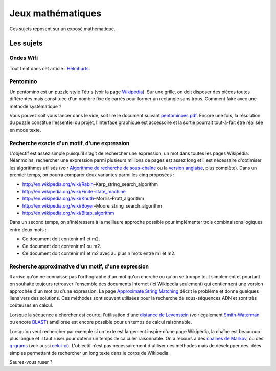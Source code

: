 ﻿
.. _l-proj_jeux_maths:

Jeux mathématiques
==================

Ces sujets reposent sur un exposé mathématique.

Les sujets
----------

Ondes Wifi
++++++++++

Tout tient dans cet article : `Helmhurts <http://jasmcole.com/2014/08/25/helmhurts/>`_.

Pentomino
+++++++++

Un pentomino est un puzzle style Tétris (voir la page `Wikipédia <http://fr.wikipedia.org/wiki/Pentamino>`_). 
Sur une grille, on doit disposer des pièces toutes différentes mais constituée d'un nombre fixe 
de carrés pour former un rectangle sans trous. 
Comment faire avec une méthode systématique ?

Vous pouvez soit vous lancer dans le vide, soit lire le document suivant `pentominoes.pdf <http://www.xavierdupre.fr/enseignement/projet_data/pentominoes.pdf>`_. 
Encore une fois, la résolution du puzzle constitue l'essentiel du projet, l'interface graphique 
est accessoire et la sortie pourrait tout-à-fait être réalisée en mode texte.

.. image:: pent1.png
    
.. image:: pent2.png


Recherche exacte d'un motif, d'une expression
+++++++++++++++++++++++++++++++++++++++++++++

L'objectif est assez simple puisqu'il s'agit de rechercher une expression, 
un mot dans toutes les pages Wikipédia. Néanmoins, rechercher une expression parmi 
plusieurs millions de pages est assez long et il est nécessaire d'optimiser 
les algorithmes utilisés 
(voir `Algorithme de recherche de sous-chaîne <http://fr.wikipedia.org/wiki/Algorithme_de_recherche_de_sous-cha%C3%AEne>`_ 
ou la `version anglaise <http://en.wikipedia.org/wiki/String_searching_algorithm>`_, 
plus complète). 
Dans un premier temps, on pourra comparer deux variantes parmi les cinq proposées :

•	http://en.wikipedia.org/wiki/Rabin–Karp_string_search_algorithm
•	http://en.wikipedia.org/wiki/Finite-state_machine
•	http://en.wikipedia.org/wiki/Knuth–Morris–Pratt_algorithm
•	http://en.wikipedia.org/wiki/Boyer–Moore_string_search_algorithm
•	http://en.wikipedia.org/wiki/Bitap_algorithm

Dans un second temps, on s'intéressera à la meilleure approche possible 
pour implémenter trois combinaisons logiques entre deux mots :

•	Ce document doit contenir m1 et m2.
•	Ce document doit contenir m1 ou m2.
•	Ce document doit contenir m1 et m2 avec au plus n mots entre m1 et m2.

Recherche approximative d'un motif, d'une expression
++++++++++++++++++++++++++++++++++++++++++++++++++++

Il arrive qu'on ne connaisse pas l'orthographe d'un mot qu'on cherche ou qu'on se 
trompe tout simplement et pourtant on souhaite toujours retrouver 
l'ensemble des documents Internet (ici Wikipedia seulement) 
qui contiennent une version approchée d'un mot ou d'une expression. 
La page `Approximate String Matching <http://en.wikipedia.org/wiki/Approximate_string_matching>`_ 
décrit le problème et donne quelques liens 
vers des solutions. Ces méthodes sont souvent utilisées pour la recherche 
de sous-séquences ADN et sont très coûteuses en calcul. 

Lorsque la séquence à chercher est courte, l'utilisation d'une 
`distance de Levenstein <http://en.wikipedia.org/wiki/Levenshtein_distance>`_
(voir également `Smith-Waterman <http://en.wikipedia.org/wiki/Smith%E2%80%93Waterman_algorithm>`_ 
ou encore `BLAST <http://en.wikipedia.org/wiki/BLAST>`_) 
améliorée est encore possible pour un temps de calcul raisonnable.

Lorsqu'on veut rechercher par exemple si un texte est largement inspiré d'une page Wikipédia, 
la chaîne est beaucoup plus longue et il faut ruser pour obtenir un temps de 
calculer raisonnable. On a recours à des 
`chaînes de Markov <http://ieeexplore.ieee.org/xpl/freeabs_all.jsp?arnumber=5715088>`_, 
ou des `q-grams <http://www.xavierdupre.fr/enseignement/projet_data/q-gram_TCS92.pdf>`_ 
(voir aussi `celui-ci <http://www.xavierdupre.fr/enseignement/projet_data/q-gram_p195-lee.pdf>`_). 
L'objectif n'est pas nécessairement d'utiliser ces méthodes mais de développer 
des idées simples permettant de rechercher un long texte dans le corps de Wikipedia. 

Saurez-vous ruser ?

